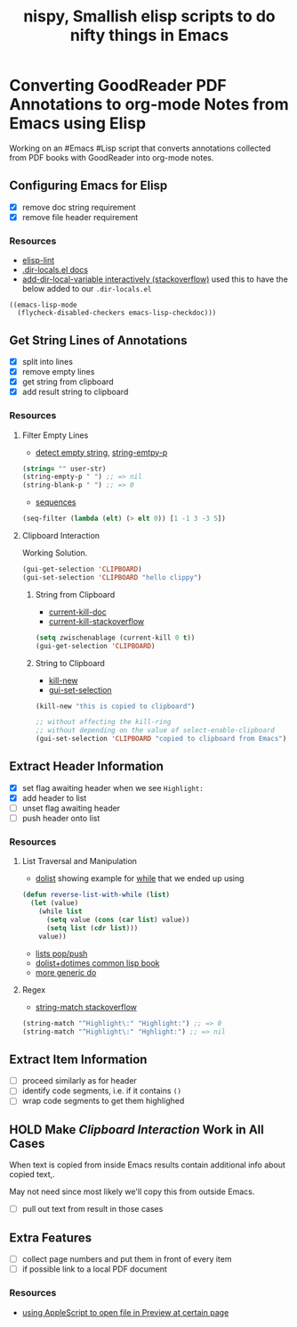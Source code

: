 #+TITLE: nispy, Smallish elisp scripts to do nifty things in Emacs

* Converting GoodReader PDF Annotations to org-mode Notes from Emacs using Elisp

Working on an #Emacs #Lisp script that converts annotations collected from PDF books with GoodReader
into org-mode notes.

** Configuring Emacs for Elisp
:LOGBOOK:
CLOCK: [2020-05-24 Sun 14:33]--[2020-05-24 Sun 14:49] =>  0:16
CLOCK: [2020-05-24 Sun 14:15]--[2020-05-24 Sun 14:29] =>  0:14
:END:

- [X] remove doc string requirement
- [X] remove file header requirement

*** Resources  

- [[https://github.com/gonewest818/elisp-lint][elisp-lint]] 
- [[https://www.gnu.org/software/emacs/manual/html_node/emacs/Directory-Variables.html][.dir-locals.el docs]]   
- [[https://emacs.stackexchange.com/a/10854][add-dir-local-variable interactively (stackoverflow)]] used this to have the below added to our ~.dir-locals.el~

#+BEGIN_SRC 
((emacs-lisp-mode
  (flycheck-disabled-checkers emacs-lisp-checkdoc)))
#+END_SRC

** Get String Lines of Annotations

:LOGBOOK:
CLOCK: [2020-05-23 Sat 18:46]--[2020-05-23 Sat 19:21] =>  0:35
:END:

- [X] split into lines
- [X] remove empty lines
- [X] get string from clipboard
- [X] add result string to clipboard

*** Resources

**** Filter Empty Lines

- [[https://stackoverflow.com/a/1019821][detect empty string]], [[https://stackoverflow.com/a/52878402][string-emtpy-p]] 

#+BEGIN_SRC lisp
(string= "" user-str)
(string-empty-p " ") ;; => nil
(string-blank-p " ") ;; => 0
#+END_SRC

- [[https://www.gnu.org/software/emacs/manual/html_node/elisp/Sequence-Functions.html][sequences]] 

#+BEGIN_SRC lisp
(seq-filter (lambda (elt) (> elt 0)) [1 -1 3 -3 5])
#+END_SRC

**** Clipboard Interaction

Working Solution.

#+BEGIN_SRC lisp
(gui-get-selection 'CLIPBOARD)
(gui-set-selection 'CLIPBOARD "hello clippy")
#+END_SRC

***** String from Clipboard

- [[https://www.gnu.org/software/emacs/manual/html_node/elisp/Low_002dLevel-Kill-Ring.html][current-kill-doc]] 
- [[https://emacs.stackexchange.com/a/51874][current-kill-stackoverflow]] 

#+BEGIN_SRC lisp
(setq zwischenablage (current-kill 0 t))
(gui-get-selection 'CLIPBOARD)
#+END_SRC

***** String to Clipboard

- [[https://stackoverflow.com/a/51515731][kill-new]] 
- [[https://stackoverflow.com/a/51520638][gui-set-selection]] 
  
#+BEGIN_SRC lisp
(kill-new "this is copied to clipboard")

;; without affecting the kill-ring
;; without depending on the value of select-enable-clipboard 
(gui-set-selection 'CLIPBOARD "copied to clipboard from Emacs")
#+END_SRC


** Extract Header Information
:LOGBOOK:
CLOCK: [2020-05-23 Sat 19:23]--[2020-05-23 Sat 20:05] =>  0:42
:END:

- [X] set flag awaiting header when we see ~Highlight:~
- [X] add header to list
- [ ] unset flag awaiting header 
- [ ] push header onto list

*** Resources

**** List Traversal and Manipulation

- [[https://www.gnu.org/software/emacs/manual/html_node/eintr/dolist.html][dolist]] showing example for [[https://www.gnu.org/software/emacs/manual/html_node/eintr/while.html][while]] that we ended up using

#+BEGIN_SRC lisp
(defun reverse-list-with-while (list)
  (let (value)
    (while list
      (setq value (cons (car list) value))
      (setq list (cdr list)))
    value))
#+END_SRC

- [[https://www.gnu.org/software/emacs/manual/html_node/elisp/List-Variables.html][lists pop/push]] 
- [[http://www.gigamonkeys.com/book/macros-standard-control-constructs.html#dolist-and-dotimes][dolist+dotimes common lisp book]] 
- [[http://www.gigamonkeys.com/book/macros-standard-control-constructs.html#do][more generic do]] 

**** Regex 

- [[https://stackoverflow.com/a/3278574][string-match stackoverflow]] 

#+BEGIN_SRC lisp
(string-match "^Highlight\:" "Highlight:") ;; => 0
(string-match "^Highlight\:" "Hghlight:") ;; => nil

#+END_SRC

** Extract Item Information

- [ ] proceed similarly as for header
- [ ] identify code segments, i.e. if it contains ~()~ 
- [ ] wrap code segments to get them highlighed

** HOLD Make [[*Clipboard Interaction][Clipboard Interaction]] Work in All Cases

When text is copied from inside Emacs results contain additional info about copied text,.

May not need since most likely we'll copy this from outside Emacs.

- [ ] pull out text from result in those cases
  
  
** Extra Features

- [ ] collect page numbers and put them in front of every item
- [ ] if possible link to a local PDF document

*** Resources 

- [[https://discussions.apple.com/thread/3215851][using AppleScript to open file in Preview at certain page]] 
